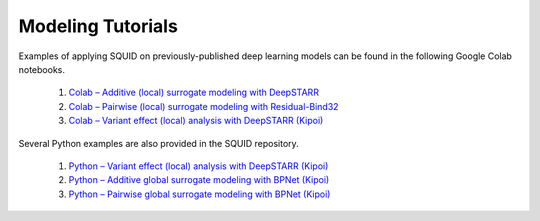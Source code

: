.. _tutorials:

Modeling Tutorials
===================

Examples of applying SQUID on previously-published deep learning models can be found in the following Google Colab notebooks.

    1. `Colab – Additive (local) surrogate modeling with DeepSTARR <https://colab.research.google.com/drive/12HR8Vu_8ji3Ac1wli4wgqx1J0YB73JF_?usp=sharing>`_
    2. `Colab – Pairwise (local) surrogate modeling with Residual-Bind32 <https://colab.research.google.com/drive/1eKC78YE2l49mQFOlnA9Xr1Y9IO121Va5?usp=sharing>`_
    3. `Colab – Variant effect (local) analysis with DeepSTARR (Kipoi) <https://colab.research.google.com/drive/1wtpT1FF5nu1etTDOaV3A7ByXhuLqK071?usp=sharing>`_

Several Python examples are also provided in the SQUID repository.

    1. `Python – Variant effect (local) analysis with DeepSTARR (Kipoi) <https://github.com/evanseitz/squid-nn/blob/master/examples/example_variant_effects.py>`_
    2. `Python – Additive global surrogate modeling with BPNet (Kipoi) <https://github.com/evanseitz/squid-nn/blob/master/examples/example_global_additive.py>`_
    3. `Python – Pairwise global surrogate modeling with BPNet (Kipoi) <https://github.com/evanseitz/squid-nn/blob/master/examples/example_global_pairwise.py>`_